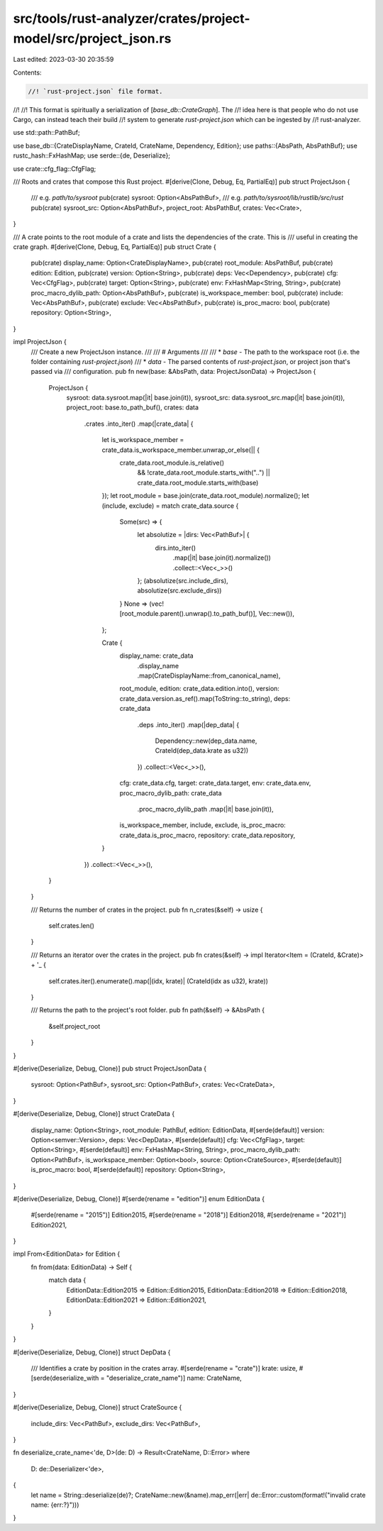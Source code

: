 src/tools/rust-analyzer/crates/project-model/src/project_json.rs
================================================================

Last edited: 2023-03-30 20:35:59

Contents:

.. code-block:: rs

    //! `rust-project.json` file format.
//!
//! This format is spiritually a serialization of [`base_db::CrateGraph`]. The
//! idea here is that people who do not use Cargo, can instead teach their build
//! system to generate `rust-project.json` which can be ingested by
//! rust-analyzer.

use std::path::PathBuf;

use base_db::{CrateDisplayName, CrateId, CrateName, Dependency, Edition};
use paths::{AbsPath, AbsPathBuf};
use rustc_hash::FxHashMap;
use serde::{de, Deserialize};

use crate::cfg_flag::CfgFlag;

/// Roots and crates that compose this Rust project.
#[derive(Clone, Debug, Eq, PartialEq)]
pub struct ProjectJson {
    /// e.g. `path/to/sysroot`
    pub(crate) sysroot: Option<AbsPathBuf>,
    /// e.g. `path/to/sysroot/lib/rustlib/src/rust`
    pub(crate) sysroot_src: Option<AbsPathBuf>,
    project_root: AbsPathBuf,
    crates: Vec<Crate>,
}

/// A crate points to the root module of a crate and lists the dependencies of the crate. This is
/// useful in creating the crate graph.
#[derive(Clone, Debug, Eq, PartialEq)]
pub struct Crate {
    pub(crate) display_name: Option<CrateDisplayName>,
    pub(crate) root_module: AbsPathBuf,
    pub(crate) edition: Edition,
    pub(crate) version: Option<String>,
    pub(crate) deps: Vec<Dependency>,
    pub(crate) cfg: Vec<CfgFlag>,
    pub(crate) target: Option<String>,
    pub(crate) env: FxHashMap<String, String>,
    pub(crate) proc_macro_dylib_path: Option<AbsPathBuf>,
    pub(crate) is_workspace_member: bool,
    pub(crate) include: Vec<AbsPathBuf>,
    pub(crate) exclude: Vec<AbsPathBuf>,
    pub(crate) is_proc_macro: bool,
    pub(crate) repository: Option<String>,
}

impl ProjectJson {
    /// Create a new ProjectJson instance.
    ///
    /// # Arguments
    ///
    /// * `base` - The path to the workspace root (i.e. the folder containing `rust-project.json`)
    /// * `data` - The parsed contents of `rust-project.json`, or project json that's passed via
    ///            configuration.
    pub fn new(base: &AbsPath, data: ProjectJsonData) -> ProjectJson {
        ProjectJson {
            sysroot: data.sysroot.map(|it| base.join(it)),
            sysroot_src: data.sysroot_src.map(|it| base.join(it)),
            project_root: base.to_path_buf(),
            crates: data
                .crates
                .into_iter()
                .map(|crate_data| {
                    let is_workspace_member = crate_data.is_workspace_member.unwrap_or_else(|| {
                        crate_data.root_module.is_relative()
                            && !crate_data.root_module.starts_with("..")
                            || crate_data.root_module.starts_with(base)
                    });
                    let root_module = base.join(crate_data.root_module).normalize();
                    let (include, exclude) = match crate_data.source {
                        Some(src) => {
                            let absolutize = |dirs: Vec<PathBuf>| {
                                dirs.into_iter()
                                    .map(|it| base.join(it).normalize())
                                    .collect::<Vec<_>>()
                            };
                            (absolutize(src.include_dirs), absolutize(src.exclude_dirs))
                        }
                        None => (vec![root_module.parent().unwrap().to_path_buf()], Vec::new()),
                    };

                    Crate {
                        display_name: crate_data
                            .display_name
                            .map(CrateDisplayName::from_canonical_name),
                        root_module,
                        edition: crate_data.edition.into(),
                        version: crate_data.version.as_ref().map(ToString::to_string),
                        deps: crate_data
                            .deps
                            .into_iter()
                            .map(|dep_data| {
                                Dependency::new(dep_data.name, CrateId(dep_data.krate as u32))
                            })
                            .collect::<Vec<_>>(),
                        cfg: crate_data.cfg,
                        target: crate_data.target,
                        env: crate_data.env,
                        proc_macro_dylib_path: crate_data
                            .proc_macro_dylib_path
                            .map(|it| base.join(it)),
                        is_workspace_member,
                        include,
                        exclude,
                        is_proc_macro: crate_data.is_proc_macro,
                        repository: crate_data.repository,
                    }
                })
                .collect::<Vec<_>>(),
        }
    }

    /// Returns the number of crates in the project.
    pub fn n_crates(&self) -> usize {
        self.crates.len()
    }

    /// Returns an iterator over the crates in the project.
    pub fn crates(&self) -> impl Iterator<Item = (CrateId, &Crate)> + '_ {
        self.crates.iter().enumerate().map(|(idx, krate)| (CrateId(idx as u32), krate))
    }

    /// Returns the path to the project's root folder.
    pub fn path(&self) -> &AbsPath {
        &self.project_root
    }
}

#[derive(Deserialize, Debug, Clone)]
pub struct ProjectJsonData {
    sysroot: Option<PathBuf>,
    sysroot_src: Option<PathBuf>,
    crates: Vec<CrateData>,
}

#[derive(Deserialize, Debug, Clone)]
struct CrateData {
    display_name: Option<String>,
    root_module: PathBuf,
    edition: EditionData,
    #[serde(default)]
    version: Option<semver::Version>,
    deps: Vec<DepData>,
    #[serde(default)]
    cfg: Vec<CfgFlag>,
    target: Option<String>,
    #[serde(default)]
    env: FxHashMap<String, String>,
    proc_macro_dylib_path: Option<PathBuf>,
    is_workspace_member: Option<bool>,
    source: Option<CrateSource>,
    #[serde(default)]
    is_proc_macro: bool,
    #[serde(default)]
    repository: Option<String>,
}

#[derive(Deserialize, Debug, Clone)]
#[serde(rename = "edition")]
enum EditionData {
    #[serde(rename = "2015")]
    Edition2015,
    #[serde(rename = "2018")]
    Edition2018,
    #[serde(rename = "2021")]
    Edition2021,
}

impl From<EditionData> for Edition {
    fn from(data: EditionData) -> Self {
        match data {
            EditionData::Edition2015 => Edition::Edition2015,
            EditionData::Edition2018 => Edition::Edition2018,
            EditionData::Edition2021 => Edition::Edition2021,
        }
    }
}

#[derive(Deserialize, Debug, Clone)]
struct DepData {
    /// Identifies a crate by position in the crates array.
    #[serde(rename = "crate")]
    krate: usize,
    #[serde(deserialize_with = "deserialize_crate_name")]
    name: CrateName,
}

#[derive(Deserialize, Debug, Clone)]
struct CrateSource {
    include_dirs: Vec<PathBuf>,
    exclude_dirs: Vec<PathBuf>,
}

fn deserialize_crate_name<'de, D>(de: D) -> Result<CrateName, D::Error>
where
    D: de::Deserializer<'de>,
{
    let name = String::deserialize(de)?;
    CrateName::new(&name).map_err(|err| de::Error::custom(format!("invalid crate name: {err:?}")))
}


